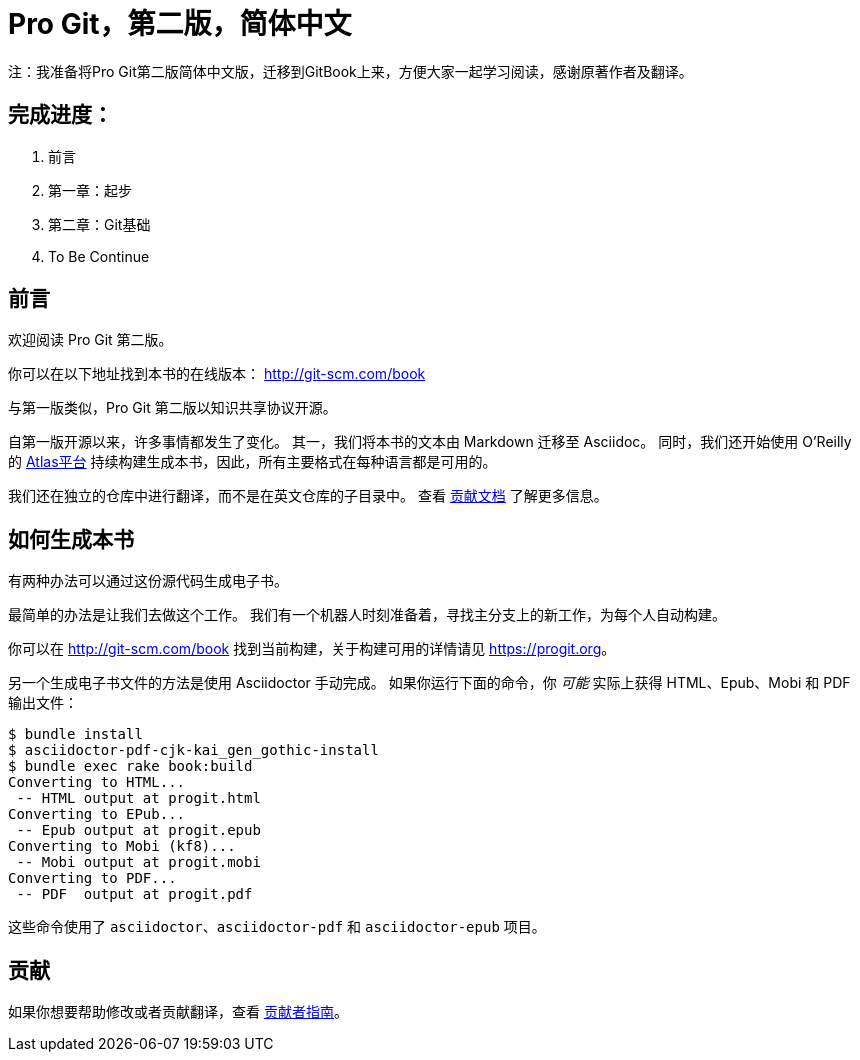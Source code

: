 = Pro Git，第二版，简体中文

注：我准备将Pro Git第二版简体中文版，迁移到GitBook上来，方便大家一起学习阅读，感谢原著作者及翻译。

== 完成进度：

. 前言
. 第一章：起步
. 第二章：Git基础
. To Be Continue

== 前言
欢迎阅读 Pro Git 第二版。

你可以在以下地址找到本书的在线版本： http://git-scm.com/book

与第一版类似，Pro Git 第二版以知识共享协议开源。

自第一版开源以来，许多事情都发生了变化。
其一，我们将本书的文本由 Markdown 迁移至 Asciidoc。
同时，我们还开始使用 O'Reilly 的 https://atlas.oreilly.com[Atlas平台] 持续构建生成本书，因此，所有主要格式在每种语言都是可用的。

我们还在独立的仓库中进行翻译，而不是在英文仓库的子目录中。
查看 link:CONTRIBUTING.md[贡献文档] 了解更多信息。

== 如何生成本书

有两种办法可以通过这份源代码生成电子书。

最简单的办法是让我们去做这个工作。
我们有一个机器人时刻准备着，寻找主分支上的新工作，为每个人自动构建。

你可以在 http://git-scm.com/book[] 找到当前构建，关于构建可用的详情请见 https://progit.org[]。

另一个生成电子书文件的方法是使用 Asciidoctor 手动完成。
如果你运行下面的命令，你 _可能_ 实际上获得 HTML、Epub、Mobi 和 PDF 输出文件：

----
$ bundle install
$ asciidoctor-pdf-cjk-kai_gen_gothic-install
$ bundle exec rake book:build
Converting to HTML...
 -- HTML output at progit.html
Converting to EPub...
 -- Epub output at progit.epub
Converting to Mobi (kf8)...
 -- Mobi output at progit.mobi
Converting to PDF...
 -- PDF  output at progit.pdf
----

这些命令使用了 `asciidoctor`、`asciidoctor-pdf` 和 `asciidoctor-epub` 项目。

== 贡献

如果你想要帮助修改或者贡献翻译，查看 link:CONTRIBUTING.md[贡献者指南]。
